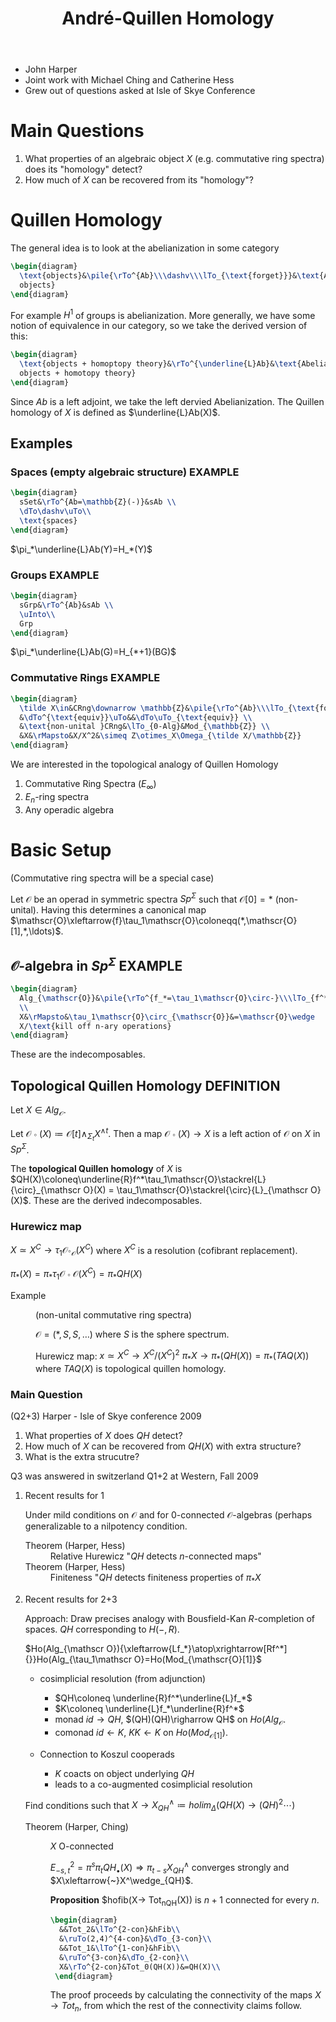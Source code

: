 #+TITLE: André-Quillen Homology
#+BABEL :exports results
#+LATEX_HEADER: \usepackage{amsfonts}

- John Harper
- Joint work with Michael Ching and Catherine Hess
- Grew out of questions asked at Isle of Skye Conference

* Main Questions
1) What properties of an algebraic object $X$ (e.g. commutative ring
   spectra) does its "homology" detect?
2) How much of $X$ can be recovered from its "homology"?

* Quillen Homology

The general idea is to look at the abelianization in some category
#+BEGIN_SRC latex :file 2011-09-19.1.svg
\begin{diagram}
  \text{objects}&\pile{\rTo^{Ab}\\\dashv\\\lTo_{\text{forget}}}&\text{Abelian
  objects}
\end{diagram}
#+END_SRC
For example $H^1$ of groups is abelianization. More generally, we
have some notion of equivalence in our category, so we take the
derived version of this:
#+BEGIN_SRC latex :file 2011-09-19.2.svg
\begin{diagram}
  \text{objects + homoptopy theory}&\rTo^{\underline{L}Ab}&\text{Abelian
  objects + homotopy theory}
\end{diagram}
#+END_SRC
Since $Ab$ is a left adjoint, we take the left dervied
Abelianization. The Quillen homology of $X$ is defined as
  $\underline{L}Ab(X)$.
** Examples
*** Spaces (empty algebraic structure)				    :EXAMPLE:
#+BEGIN_SRC latex :file 2011-09-19.3.svg
  \begin{diagram}
    sSet&\rTo^{Ab=\mathbb{Z}(-)}&sAb \\
    \dTo\dashv\uTo\\
    \text{spaces}
  \end{diagram}
#+END_SRC
$\pi_*\underline{L}Ab(Y)=H_*(Y)$

*** Groups							    :EXAMPLE:
#+BEGIN_SRC latex :file 2011-09-19.4.svg
  \begin{diagram}
    sGrp&\rTo^{Ab}&sAb \\
    \uInto\\
    Grp
  \end{diagram}
#+END_SRC
$\pi_*\underline{L}Ab(G)=H_{*+1}(BG)$

*** Commutative Rings						    :EXAMPLE:
#+BEGIN_SRC latex :file 2011-09-19.5.svg
  \begin{diagram}
    \tilde X\in&CRng\downarrow \mathbb{Z}&\pile{\rTo^{Ab}\\\lTo_{\text{forget}}}&(CRng\downarrow\mathbb{Z})_{Ab} \\
    &\dTo^{\text{equiv}}\uTo&&\dTo\uTo_{\text{equiv}} \\
    &\text{non-unital }CRng&\lTo_{0-Alg}&Mod_{\mathbb{Z}} \\
    &X&\rMapsto&X/X^2&\simeq Z\otimes_X\Omega_{\tilde X/\mathbb{Z}}
  \end{diagram}
#+END_SRC

We are interested in the topological analogy of Quillen Homology
1) Commutative Ring Spectra ($E_\infty$)
2) $E_n$-ring spectra
2) Any operadic algebra


* Basic Setup
(Commutative ring spectra will be a special case)

Let $\mathscr{O}$ be an operad in symmetric spectra $Sp^\Sigma$ such
that $\mathscr{O}[0]=*$ (non-unital). Having this determines a
canonical map
$\mathscr{O}\xleftarrow{f}\tau_1\mathscr{O}\coloneqq(*,\mathscr{O}[1],*,\ldots)$.

** $\mathscr{O}$-algebra in $Sp^\Sigma$ 			    :EXAMPLE:

#+BEGIN_SRC latex :file 2011-09-19.6.svg
  \begin{diagram}
    Alg_{\mathscr{O}}&\pile{\rTo^{f_*=\tau_1\mathscr{O}\circ-}\\\lTo_{f^*\text{forget}}}&Mod_{\mathscr{O}[1]}
    \\
    X&\rMapsto&\tau_1\mathscr{O}\circ_{\mathscr{O}}&=\mathscr{O}\wedge
    X/\text{kill off n-ary operations}
  \end{diagram}
#+END_SRC
These are the indecomposables.
** Topological Quillen Homology					 :DEFINITION:

Let $X\in Alg_{\mathscr{O}}$.

Let $\mathscr{O}\circ(X)\coloneqq\mathscr{O}[t]\wedge_{\Sigma_t}X^{\wedge
t}$. Then a map $\mathscr{O}\circ(X)\rightarrow X$ is a left action of
$\mathscr O$ on $X$ in $Sp^{\Sigma}$.

The *topological Quillen homology* of $X$ is
$QH(X)\coloneq\underline{R}f^*\tau_1\mathscr{O}\stackrel{L}{\circ}_{\mathscr O}(X)
= \tau_1\mathscr{O}\stackrel{\circ}{L}_{\mathscr O}(X)$. These are the
derived indecomposables.

*** Hurewicz map
$X\simeq X^C\rightarrow \tau_1\mathscr{O}\circ_{\mathscr O}(X^C)$
where $X^C$ is a resolution (cofibrant replacement).

$\pi_*(X)=\pi_*\tau_1\mathscr{O}\circ{\mathscr O}(X^C)=\pi_*QH(X)$

- Example :: (non-unital commutative ring spectra)

  $\mathscr{O} = (*,S,S,\ldots)$ where $S$ is the sphere spectrum.

  Hurewicz map: $x\simeq X^C\rightarrow X^C/(X^C)^2$
             $\pi_*X\rightarrow \pi_*(QH(X)) = \pi_*(TAQ(X))$
             where $TAQ(X)$ is topological quillen homology.

*** Main Question
(Q2+3) Harper - Isle of Skye conference 2009

1) What properties of $X$ does $QH$ detect?
2) How much of $X$ can be recovered from $QH(X)$ with extra structure?
3) What is the extra strucutre?

Q3 was answered in switzerland
Q1+2 at Western, Fall 2009


**** Recent results for 1
Under mild conditions on $\mathscr O$ and for 0-connected
$\mathscr{O}$-algebras (perhaps generalizable to a nilpotency
condition.

- Theorem (Harper, Hess) :: Relative Hurewicz "$QH$ detects
     $n$-connected maps"
- Theorem (Harper, Hess) :: Finiteness "$QH$ detects finiteness
     properties of $\pi_*X$


**** Recent results for 2+3
Approach: Draw precises analogy with Bousfield-Kan $R$-completion of
spaces. $QH$ corresponding to $H(-,R)$.

$Ho(Alg_{\mathscr
O}){\xleftarrow{Lf_*}\atop\xrightarrow[Rf^*]{}}Ho(Alg_{\tau_1\mathscr
O}=Ho(Mod_{\mathscr{O}[1]}$

- cosimplicial resolution (from adjunction)

  - $QH\coloneq \underline{R}f^*\underline{L}f_*$
  - $K\coloneq \underline{L}f_*\underline{R}f^*$
  - monad $id\rightarrow QH$, $(QH)(QH)\righarrow QH$ on
    $Ho(Alg_{\mathscr O}$.
  - comonad $id\leftarrow K$, $KK\leftarrow K$ on
    $Ho(Mod_{\mathscr{O}[1]})$.

- Connection to Koszul cooperads
  - $K$ coacts on object underlying $QH$
  - leads to a co-augmented cosimplicial resolution


Find conditions such that $X\rightarrow X^\wedge_{QH}\coloneq
holim_\Delta(QH(X)\rightarrow (QH)^2\cdots)$

- Theorem (Harper, Ching) :: $X$ O-connected

     $E^2_{-s,t}=\pi^s\pi_tQH_\bullet(X)
     \Rightarrow\pi_{t-s}X^\wedge_{QH}$ converges strongly and
     $X\xleftarrow{~}X^\wedge_{QH}$.

     *Proposition* $hofib(X\rightarrow Tot_nQH(X)) is $n+1$ connected
     for every $n$.

     #+BEGIN_SRC latex :file 2011-09-19.8.svg
       \begin{diagram}
         &&Tot_2&\lTo^{2-con}&hFib\\
         &\ruTo(2,4)^{4-con}&\dTo_{3-con}\\
         &&Tot_1&\lTo^{1-con}&hFib\\
         &\ruTo^{3-con}&\dTo_{2-con}\\
         X&\rTo^{2-con}&Tot_0(QH(X))&=QH(X)\\
        \end{diagram}
     #+END_SRC
     The proof proceeds by calculating the connectivity of the maps
     $X\rightarrow Tot_n$, from which the rest of the connectivity
     claims follow.
